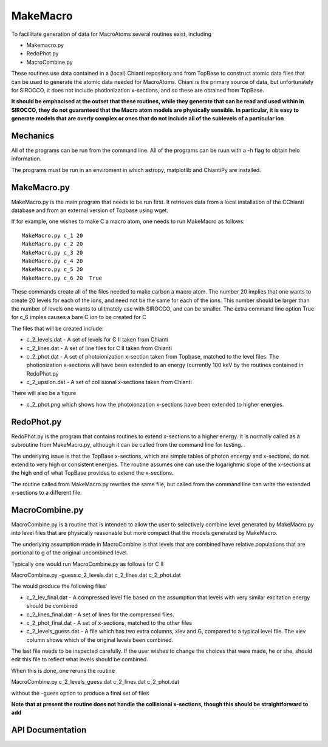 MakeMacro
---------

To facillitate generation of data for MacroAtoms several routines exist, including

* Makemacro.py
* RedoPhot.py
* MacroCombine.py

These routines use data contained in a (local) Chianti repository and from TopBase to construct atomic data files that can be used to generate the atomic data
needed for MacroAtoms.  Chiani is the primary source of data, but unfortunately for SIROCCO, it does not include photionization x-sections, and so these are obtained from TopBase.

**It should be emphacised at the outset that these routines, while they generate that can be read and used within in SIROCCO, they do not guaranteed that the Macro atom models are physically sensible.  In particular, it is easy to generate models that are overly complex or ones that do not include all of the sublevels of a particular ion**


Mechanics
=========

All of the programs can be run from the command line.  All of the programs can be ruun with a -h flag to obtain helo information.

The programs must be run in an enviroment in which astropy, matplotlib and ChiantiPy are installed.

MakeMacro.py
============

MakeMacro.py is the main program that needs to be run first.  It retrieves data from a local installation of the CChianti database and from an external version of Topbase using wget.  

If for example, one wishes to make C a macro atom, one needs to run MakeMacro as follows::

 MakeMacro.py c_1 20
 MakeMacro.py c_2 20
 MakeMacro.py c_3 20
 MakeMacro.py c_4 20
 MakeMacro.py c_5 20
 MakeMacro.py c_6 20  True

These commands create all of the files needed to make carbon a macro atom.  The number 20 implies that one wants to create 20 levels for each of the ions, and need not be the same for each of the ions.  This number should be larger than the number of levels one wants to ulitmately use with SIROCCO, and can be smaller. The extra command line option True for c_6 imples causes a bare C ion to be created for C

The files that will be created include:

* c_2_levels.dat -  A set of levels for C II taken from Chianti
* c_2_lines.dat  - A set of line files for C II taken from Chianti
* c_2_phot.dat - A set of photoionization x-section taken from Topbase, matched to the level files.  The photionization x-sections will have been extended to an energy (currently 100 keV by the routines contained in RedoPhot.py
* c_2_upsilon.dat - A set of collisional x-sections taken from Chianti

There will also be a figure

* c_2_phot.png which shows how the photoionzation x-sections have been extended to higher energies.

RedoPhot.py
===========

RedoPhot.py is the program that contains routines to extend x-sections to a higher energy.  it is normally called as a subroutine from MakeMacro.py, although it can be called from the command line for testing. . 

The underlying issue is that the TopBase x-sections, which are simple tables of photon encergy and x-sections,  do not extend to very high or consistent energies.  The routine assumes one can use the logarighmic slope of the x-sections at the high end of what TopBase provides to extend the x-sections.

The routine called from MakeMacro.py rewrites the same file, but called from the command line can write the extended x-sections to a different file.

MacroCombine.py 
===============

MacroCombine.py is a routine that is intended to allow the user to selectively combine level generated by MakeMacro.py into level files that are physically reasonable but more compact that the models generated by MakeMacro.  

The underlying assumption made in MacroCombine is that levels that are combined have relative populations that are portional to g of the original uncombined level.

Typically one would run MacroCombine.py as follows for C II

MacroCombine.py  -guess c_2_levels.dat c_2_lines.dat  c_2_phot.dat

The would produce the following files

* c_2_lev_final.dat  - A compressed level file based on the assumption that levels with very similar excitation energy should be combined
* c_2_lines_final.dat - A set of lines for the compressed files.  
* c_2_phot_final.dat - A set of x-sections, matched to the other files

* c_2_levels_guess.dat - A file which has two extra columns, xlev and G, compared to a typical level file.  The xlev column shows which of the original levels been combined.

The last file needs to be inspected carefully.  If the user wishes to change the choices that were made, he or she, should edit this file to reflect what levels should be combined.  

When this is done, one reruns the routine 

MacroCombine.py  c_2_levels_guess.dat c_2_lines.dat  c_2_phot.dat

without the -guess option to produce a final set of files

**Note that at present the routine does not handle the collisional x-sections, though this should be straightforward to add**


API Documentation
=================

.. autosummary::
    :toctree: MakeMacro

    MakeMacro
    MacroCombine
    RedoPhot
